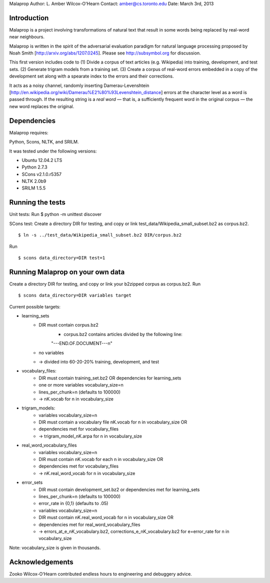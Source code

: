 Malaprop
Author: L. Amber Wilcox-O'Hearn
Contact: amber@cs.toronto.edu
Date: March 3rd, 2013

============
Introduction
============
Malaprop is a project involving transformations of natural text that result in some words being replaced by real-word near neighbours.  

Malaprop is written in the spirit of the adversarial evaluation paradigm for natural language processing proposed by Noah Smith [http://arxiv.org/abs/1207.0245].  Please see http://subsymbol.org for discussion.

This first version includes code to 
(1) Divide a corpus of text articles (e.g. Wikipedia) into training, development, and test sets.
(2) Generate trigram models from a training set.
(3) Create a corpus of real-word errors embedded in a copy of the development set along with a spearate index to the errors and their corrections.

It acts as a noisy channel, randomly inserting Damerau-Levenshtein [http://en.wikipedia.org/wiki/Damerau%E2%80%93Levenshtein_distance] errors at the character level as a word is passed through. If the resulting string is a *real word* — that is, a sufficiently frequent word in the original corpus — the new word replaces the original.

============
Dependencies
============
Malaprop requires:

Python, Scons, NLTK, and SRILM.

It was tested under the following versions:

* Ubuntu 12.04.2 LTS
* Python 2.7.3
* SCons v2.1.0.r5357
* NLTK 2.0b9
* SRILM 1.5.5

=================
Running the tests
=================
Unit tests: Run $ python -m unittest discover

SCons test:
Create a directory DIR for testing, and copy or link test_data/Wikipedia_small_subset.bz2 as corpus.bz2.
::
 $ ln -s ../test_data/Wikipedia_small_subset.bz2 DIR/corpus.bz2
Run 
::
 $ scons data_directory=DIR test=1

=================================
Running Malaprop on your own data
=================================
Create a directory DIR for testing, and copy or link your b2zipped corpus as corpus.bz2.
Run 
::
 $ scons data_directory=DIR variables target

Current possible targets: 

* learning_sets
    * DIR must contain corpus.bz2
        * corpus.bz2 contains articles divided by the following line:
        "---END.OF.DOCUMENT---\n"
    * no variables 

    * -> divided into 60-20-20% training, development, and test

* vocabulary_files:
    * DIR must contain training_set.bz2 OR dependencies for learning_sets
    * one or more variables vocabulary_size=n
    * lines_per_chunk=n (defaults to 100000)

    * -> nK.vocab for n in vocabulary_size

* trigram_models:
    * variables vocabulary_size=n 
    * DIR must contain a vocabulary file nK.vocab for n in vocabulary_size
      OR 
    * dependencies met for vocabulary_files

    * -> trigram_model_nK.arpa for n in vocabulary_size

* real_word_vocabulary_files
    * variables vocabulary_size=n 
    * DIR must contain nK.vocab for each n in vocabulary_size
      OR
    * dependencies met for vocabulary_files

    * -> nK.real_word_vocab for n in vocabulary_size

* error_sets
    * DIR must contain development_set.bz2 or dependencies met for learning_sets
    * lines_per_chunk=n (defaults to 100000)
    * error_rate in {0,1} (defaults to .05)
    * variables vocabulary_size=n
    * DIR must contain nK.real_word_vocab for n in vocabulary_size
      OR 
    * dependencies met for real_word_vocabulary_files

    * -> errors_at_e_nK_vocabulary.bz2, corrections_e_nK_vocabulary.bz2 for e=error_rate for n in vocabulary_size

Note: vocabulary_size is given in thousands.

================
Acknowledgements
================
Zooko Wilcox-O'Hearn contributed endless hours to engineering and debuggery advice.
